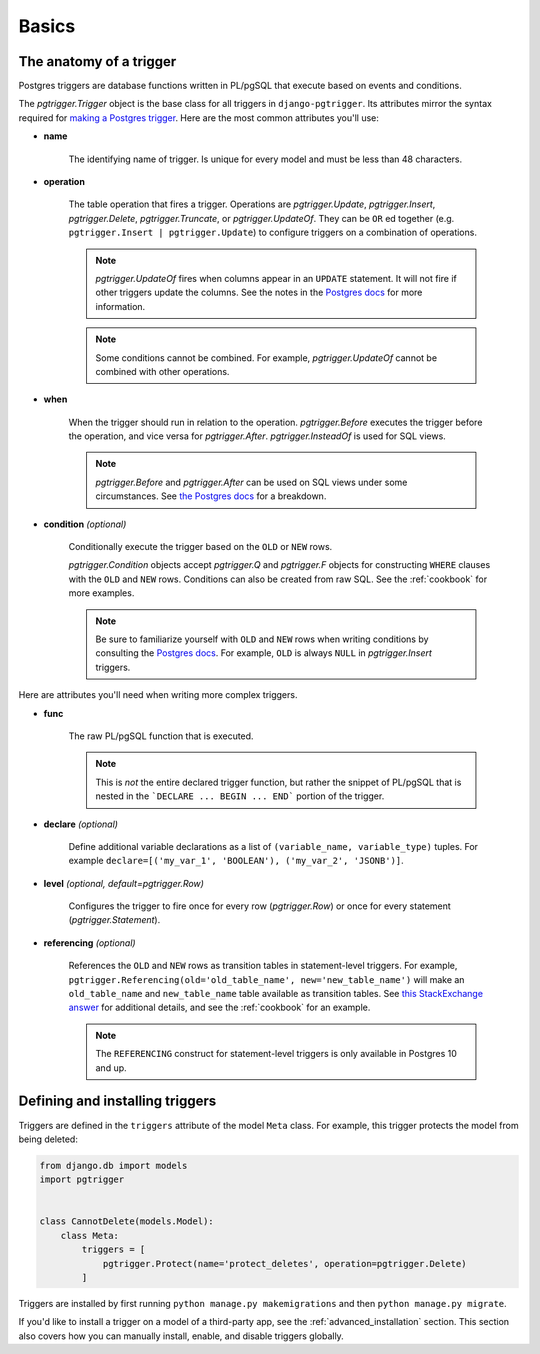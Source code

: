 .. _basics:

Basics
======

The anatomy of a trigger
~~~~~~~~~~~~~~~~~~~~~~~~

Postgres triggers are database functions written in PL/pgSQL that execute based on events
and conditions.

The `pgtrigger.Trigger` object is the base class for all triggers in ``django-pgtrigger``.
Its attributes mirror the syntax required for
`making a Postgres trigger <https://www.postgresql.org/docs/current/sql-createtrigger.html>`__.
Here are the most common attributes you'll use:

* **name**

    The identifying name of trigger. Is unique for every model and must
    be less than 48 characters.

* **operation**

    The table operation that fires a trigger. Operations are `pgtrigger.Update`,
    `pgtrigger.Insert`, `pgtrigger.Delete`,
    `pgtrigger.Truncate`, or `pgtrigger.UpdateOf`.
    They can be ``OR`` ed
    together (e.g.  ``pgtrigger.Insert | pgtrigger.Update``)
    to configure triggers on a combination of operations.

    .. note::

        `pgtrigger.UpdateOf` fires when columns appear in an ``UPDATE``
        statement. It will not fire if other triggers update the columns.
        See the notes in the
        `Postgres docs <https://www.postgresql.org/docs/12/sql-createtrigger.html>`__
        for more information.

    .. note::

        Some conditions cannot be combined. For
        example, `pgtrigger.UpdateOf` cannot be combined with other
        operations.

* **when**

    When the trigger should run in relation to the operation.
    `pgtrigger.Before` executes the trigger before the operation, and
    vice versa for `pgtrigger.After`. `pgtrigger.InsteadOf` is used for SQL views.

    .. note::

        `pgtrigger.Before` and `pgtrigger.After` can be used on SQL views
        under some circumstances. See
        `the Postgres docs <https://www.postgresql.org/docs/12/sql-createtrigger.html>`__
        for a breakdown.

* **condition** *(optional)*

    Conditionally execute the trigger based on the ``OLD``
    or ``NEW`` rows.

    `pgtrigger.Condition` objects accept `pgtrigger.Q` and `pgtrigger.F`
    objects for constructing ``WHERE`` clauses with the ``OLD`` and ``NEW`` rows.
    Conditions can also be created from raw SQL. See the :ref:`cookbook` for
    more examples.

    .. note::

        Be sure to familiarize yourself with ``OLD`` and ``NEW`` rows when
        writing conditions by consulting the `Postgres docs <https://www.postgresql.org/docs/current/plpgsql-trigger.html>`__.
        For example, ``OLD`` is always ``NULL`` in `pgtrigger.Insert` triggers.

Here are attributes you'll need when writing more complex
triggers.

* **func**

    The raw PL/pgSQL function that is executed.

    .. note::

        This is *not* the entire declared trigger function, but rather
        the snippet of PL/pgSQL that is nested in the
        ```DECLARE ... BEGIN ... END``` portion of the trigger.

* **declare** *(optional)*

    Define additional variable declarations as a list of ``(variable_name, variable_type)`` tuples.
    For example ``declare=[('my_var_1', 'BOOLEAN'), ('my_var_2', 'JSONB')]``.

* **level** *(optional, default=pgtrigger.Row)*

    Configures the trigger to fire once for every row (`pgtrigger.Row`) or once for
    every statement (`pgtrigger.Statement`).

* **referencing** *(optional)*

    References the ``OLD`` and ``NEW`` rows as transition tables in statement-level triggers.
    For example, ``pgtrigger.Referencing(old='old_table_name', new='new_table_name')``
    will make an ``old_table_name`` and ``new_table_name`` table available
    as transition tables. See
    `this StackExchange answer <https://dba.stackexchange.com/a/177468>`__ for additional
    details, and see the :ref:`cookbook` for an example.

    .. note::

        The ``REFERENCING`` construct for statement-level triggers is only available
        in Postgres 10 and up.


Defining and installing triggers
~~~~~~~~~~~~~~~~~~~~~~~~~~~~~~~~

Triggers are defined in the ``triggers`` attribute of the model ``Meta``
class. For example, this trigger protects the model from being
deleted:

.. code-block:: python

    from django.db import models
    import pgtrigger


    class CannotDelete(models.Model):
        class Meta:
            triggers = [
                pgtrigger.Protect(name='protect_deletes', operation=pgtrigger.Delete)
            ]

Triggers are installed by first running ``python manage.py makemigrations`` and then ``python manage.py migrate``.

If you'd like to install a trigger on a model of a third-party app, see the 
:ref:`advanced_installation` section. This section also covers how you can manually install,
enable, and disable triggers globally.